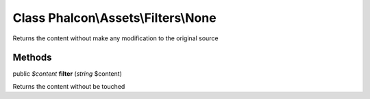 Class **Phalcon\\Assets\\Filters\\None**
========================================

Returns the content without make any modification to the original source


Methods
---------

public *$content*  **filter** (*string* $content)

Returns the content without be touched



